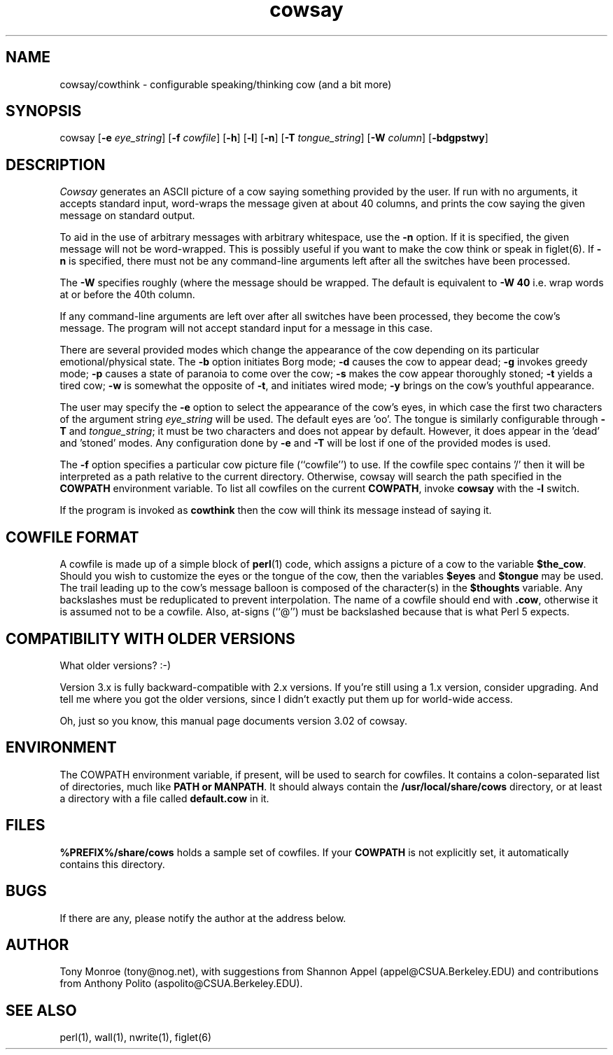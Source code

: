 .\" 
.\" cowsay.1
.\"
.\" $Id$
.\"
.\" This file is part of cowsay.  (c) 1999 Tony Monroe.
.\"
.ds Nm Cowsay
.ds nm cowsay
.ds Vn 3.02
.TH \*(nm 1 "$Date$"
.SH NAME
\*(nm/cowthink \- configurable speaking/thinking cow (and a bit more)
.SH SYNOPSIS
cowsay
.RB [ \-e 
.IR eye_string ]
.RB [ \-f 
.IR cowfile ]
.RB [ \-h ]
.RB [ \-l ]
.RB [ \-n ]
.RB [ \-T 
.IR tongue_string ] 
.RB [ \-W 
.IR column ]
.RB [ \-bdgpstwy ]
.SH DESCRIPTION
.I Cowsay
generates an ASCII picture of a cow saying something provided by the
user.  If run with no arguments, it accepts standard input, word-wraps
the message given at about 40 columns, and prints the cow saying the
given message on standard output.
.PP
To aid in the use of arbitrary messages with arbitrary whitespace,
use the
.B \-n
option.  If it is specified, the given message will not be
word-wrapped.  This is possibly useful if you want to make the cow
think or speak in figlet(6).  If
.B \-n
is specified, there must not be any command-line arguments left
after all the switches have been processed.
.PP
The
.B \-W
specifies roughly (where the message should be wrapped.  The default
is equivalent to
.B \-W 40
i.e. wrap words at or before the 40th column.
.PP
If any command-line arguments are left over after all switches have
been processed, they become the cow's message.  The program will not
accept standard input for a message in this case.
.PP
There are several provided modes which change the appearance of the
cow depending on its particular emotional/physical state.  The 
.B \-b
option initiates Borg mode; 
.B \-d
causes the cow to appear dead; 
.B \-g
invokes greedy mode;
.B \-p
causes a state of paranoia to come over the cow;
.B \-s
makes the cow appear thoroughly stoned;
.B \-t
yields a tired cow;
.B \-w
is somewhat the opposite of 
.BR \-t , 
and initiates wired mode;
.B \-y
brings on the cow's youthful appearance.
.PP
The user may specify the
.B \-e
option to select the appearance of the cow's eyes, in which case
the first two characters of the argument string
.I eye_string
will be used.  The default eyes are 'oo'.  The tongue is similarly
configurable through
.B \-T
and
.IR tongue_string ;
it must be two characters and does not appear by default.  However,
it does appear in the 'dead' and 'stoned' modes.  Any configuration
done by
.B \-e
and
.B \-T
will be lost if one of the provided modes is used.
.PP
The
.B \-f
option specifies a particular cow picture file (``cowfile'') to
use.  If the cowfile spec contains '/' then it will be interpreted
as a path relative to the current directory.  Otherwise, cowsay
will search the path specified in the 
.B COWPATH 
environment variable.
To list all cowfiles on the current 
.BR COWPATH , 
invoke
.B \*(nm
with the
.B \-l
switch.
.PP
If the program is invoked as 
.B cowthink 
then the cow will think its message instead of saying it.
.PP
.SH COWFILE FORMAT
A cowfile is made up of a simple block of
.BR perl (1)
code, which assigns a picture of a cow to the variable
.BR $the_cow .
Should you wish to customize the eyes or the tongue of the cow,
then the variables
.B $eyes 
and 
.B $tongue
may be used.  The trail leading up to the cow's message balloon is
composed of the character(s) in the
.B $thoughts
variable.  Any backslashes must be reduplicated to prevent
interpolation.  The name of a cowfile should end with
.BR .cow ,
otherwise it is assumed not to be a cowfile.  Also, at-signs (``@'')
must be backslashed because that is what Perl 5 expects.
.PP
.SH COMPATIBILITY WITH OLDER VERSIONS
.PP
What older versions? :-)
.PP
Version 3.x is fully backward-compatible with 2.x versions.  If
you're still using a 1.x version, consider upgrading.  And tell me
where you got the older versions, since I didn't exactly put them
up for world-wide access.
.PP
Oh, just so you know, this manual page documents version \*(Vn of
cowsay.
.SH ENVIRONMENT
The COWPATH environment variable, if present, will be used to search
for cowfiles.  It contains a colon-separated list of directories,
much like
.B PATH or
.BR MANPATH .
It should always contain the
.B /usr/local/share/cows
directory, or at least a directory with a file called 
.B default.cow
in it.
.SH FILES
.B %PREFIX%/share/cows
holds a sample set of cowfiles.  If your
.B COWPATH
is not explicitly set, it automatically contains this directory.
.SH BUGS
If there are any, please notify the author at the address below.
.SH AUTHOR
Tony Monroe (tony@nog.net), with suggestions from Shannon
Appel (appel@CSUA.Berkeley.EDU) and contributions from Anthony Polito
(aspolito@CSUA.Berkeley.EDU).
.SH SEE ALSO
perl(1), wall(1), nwrite(1), figlet(6)

